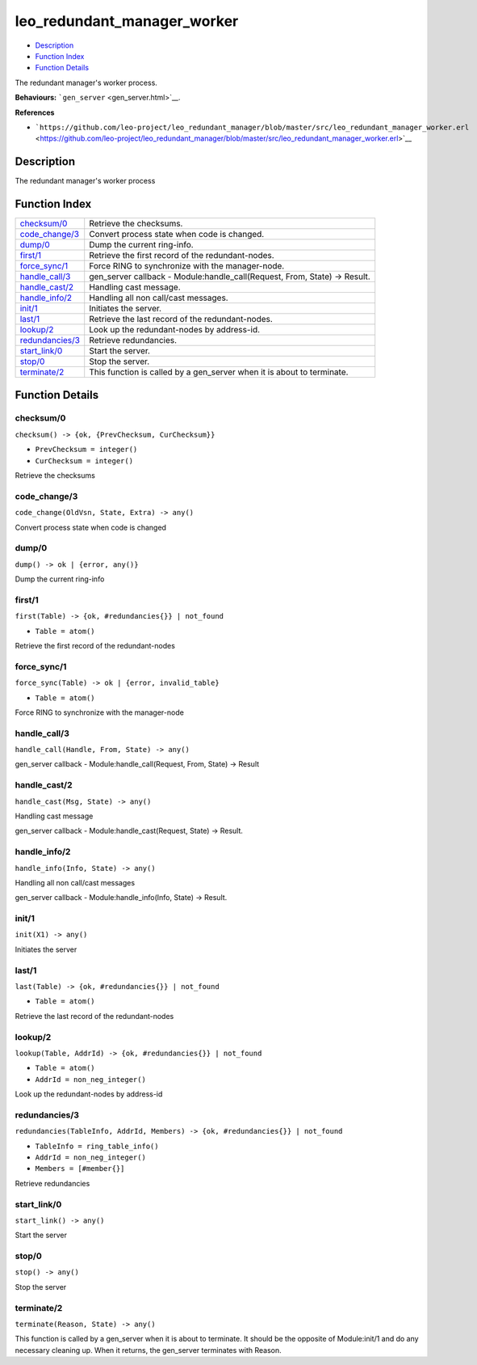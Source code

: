 leo\_redundant\_manager\_worker
======================================

-  `Description <#description>`__
-  `Function Index <#index>`__
-  `Function Details <#functions>`__

The redundant manager's worker process.

**Behaviours:** ```gen_server`` <gen_server.html>`__.

**References**

-  ```https://github.com/leo-project/leo_redundant_manager/blob/master/src/leo_redundant_manager_worker.erl`` <https://github.com/leo-project/leo_redundant_manager/blob/master/src/leo_redundant_manager_worker.erl>`__

Description
-----------

The redundant manager's worker process

Function Index
--------------

+----------------------------------------+-------------------------------------------------------------------------------+
| `checksum/0 <#checksum-0>`__           | Retrieve the checksums.                                                       |
+----------------------------------------+-------------------------------------------------------------------------------+
| `code\_change/3 <#code_change-3>`__    | Convert process state when code is changed.                                   |
+----------------------------------------+-------------------------------------------------------------------------------+
| `dump/0 <#dump-0>`__                   | Dump the current ring-info.                                                   |
+----------------------------------------+-------------------------------------------------------------------------------+
| `first/1 <#first-1>`__                 | Retrieve the first record of the redundant-nodes.                             |
+----------------------------------------+-------------------------------------------------------------------------------+
| `force\_sync/1 <#force_sync-1>`__      | Force RING to synchronize with the manager-node.                              |
+----------------------------------------+-------------------------------------------------------------------------------+
| `handle\_call/3 <#handle_call-3>`__    | gen\_server callback - Module:handle\_call(Request, From, State) -> Result.   |
+----------------------------------------+-------------------------------------------------------------------------------+
| `handle\_cast/2 <#handle_cast-2>`__    | Handling cast message.                                                        |
+----------------------------------------+-------------------------------------------------------------------------------+
| `handle\_info/2 <#handle_info-2>`__    | Handling all non call/cast messages.                                          |
+----------------------------------------+-------------------------------------------------------------------------------+
| `init/1 <#init-1>`__                   | Initiates the server.                                                         |
+----------------------------------------+-------------------------------------------------------------------------------+
| `last/1 <#last-1>`__                   | Retrieve the last record of the redundant-nodes.                              |
+----------------------------------------+-------------------------------------------------------------------------------+
| `lookup/2 <#lookup-2>`__               | Look up the redundant-nodes by address-id.                                    |
+----------------------------------------+-------------------------------------------------------------------------------+
| `redundancies/3 <#redundancies-3>`__   | Retrieve redundancies.                                                        |
+----------------------------------------+-------------------------------------------------------------------------------+
| `start\_link/0 <#start_link-0>`__      | Start the server.                                                             |
+----------------------------------------+-------------------------------------------------------------------------------+
| `stop/0 <#stop-0>`__                   | Stop the server.                                                              |
+----------------------------------------+-------------------------------------------------------------------------------+
| `terminate/2 <#terminate-2>`__         | This function is called by a gen\_server when it is about to terminate.       |
+----------------------------------------+-------------------------------------------------------------------------------+

Function Details
----------------

checksum/0
~~~~~~~~~~

``checksum() -> {ok, {PrevChecksum, CurChecksum}}``

-  ``PrevChecksum = integer()``
-  ``CurChecksum = integer()``

Retrieve the checksums

code\_change/3
~~~~~~~~~~~~~~

``code_change(OldVsn, State, Extra) -> any()``

Convert process state when code is changed

dump/0
~~~~~~

| ``dump() -> ok | {error, any()}``

Dump the current ring-info

first/1
~~~~~~~

``first(Table) -> {ok, #redundancies{}} | not_found``

-  ``Table = atom()``

Retrieve the first record of the redundant-nodes

force\_sync/1
~~~~~~~~~~~~~

``force_sync(Table) -> ok | {error, invalid_table}``

-  ``Table = atom()``

Force RING to synchronize with the manager-node

handle\_call/3
~~~~~~~~~~~~~~

``handle_call(Handle, From, State) -> any()``

gen\_server callback - Module:handle\_call(Request, From, State) ->
Result

handle\_cast/2
~~~~~~~~~~~~~~

``handle_cast(Msg, State) -> any()``

Handling cast message

gen\_server callback - Module:handle\_cast(Request, State) -> Result.

handle\_info/2
~~~~~~~~~~~~~~

``handle_info(Info, State) -> any()``

Handling all non call/cast messages

gen\_server callback - Module:handle\_info(Info, State) -> Result.

init/1
~~~~~~

``init(X1) -> any()``

Initiates the server

last/1
~~~~~~

``last(Table) -> {ok, #redundancies{}} | not_found``

-  ``Table = atom()``

Retrieve the last record of the redundant-nodes

lookup/2
~~~~~~~~

``lookup(Table, AddrId) -> {ok, #redundancies{}} | not_found``

-  ``Table = atom()``
-  ``AddrId = non_neg_integer()``

Look up the redundant-nodes by address-id

redundancies/3
~~~~~~~~~~~~~~

``redundancies(TableInfo, AddrId, Members) -> {ok, #redundancies{}} | not_found``

-  ``TableInfo = ring_table_info()``
-  ``AddrId = non_neg_integer()``
-  ``Members = [#member{}]``

Retrieve redundancies

start\_link/0
~~~~~~~~~~~~~

``start_link() -> any()``

Start the server

stop/0
~~~~~~

``stop() -> any()``

Stop the server

terminate/2
~~~~~~~~~~~

``terminate(Reason, State) -> any()``

This function is called by a gen\_server when it is about to terminate.
It should be the opposite of Module:init/1 and do any necessary cleaning
up. When it returns, the gen\_server terminates with Reason.
